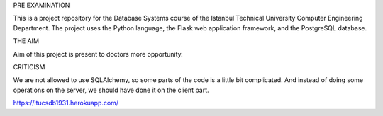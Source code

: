 PRE EXAMINATION

This is a project repository for the Database Systems course
of the Istanbul Technical University Computer Engineering Department.
The project uses the Python language, the Flask web application framework,
and the PostgreSQL database. 

THE AIM

Aim of this project is present to doctors more opportunity.

CRITICISM

We are not allowed to use SQLAlchemy, so some 
parts of the code is a little bit complicated. And instead of doing some 
operations on the server, we should have done it on the client part.

https://itucsdb1931.herokuapp.com/
